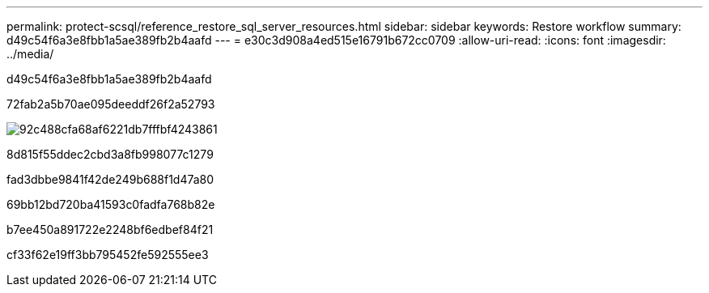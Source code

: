 ---
permalink: protect-scsql/reference_restore_sql_server_resources.html 
sidebar: sidebar 
keywords: Restore workflow 
summary: d49c54f6a3e8fbb1a5ae389fb2b4aafd 
---
= e30c3d908a4ed515e16791b672cc0709
:allow-uri-read: 
:icons: font
:imagesdir: ../media/


[role="lead"]
d49c54f6a3e8fbb1a5ae389fb2b4aafd

72fab2a5b70ae095deeddf26f2a52793

image::../media/all_plug_ins_restore_workflow.png[92c488cfa68af6221db7fffbf4243861]

8d815f55ddec2cbd3a8fb998077c1279

fad3dbbe9841f42de249b688f1d47a80

69bb12bd720ba41593c0fadfa768b82e

b7ee450a891722e2248bf6edbef84f21

cf33f62e19ff3bb795452fe592555ee3
